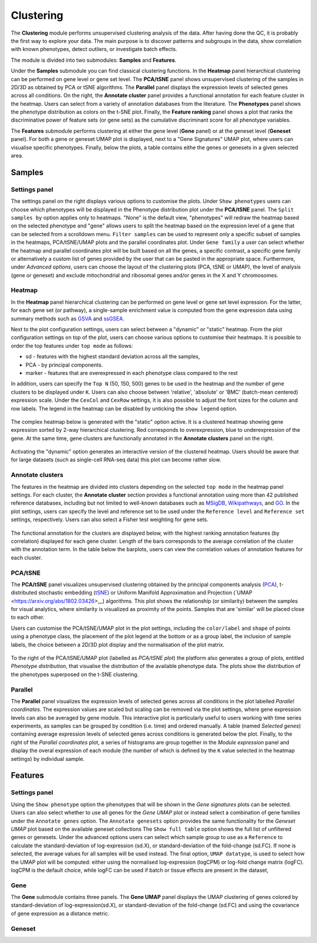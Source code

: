 .. _Clustering:

Clustering
================================================================================

The **Clustering** module performs unsupervised clustering analysis of the data. 
After having done the QC, it is probably the first way to explore your data. 
The main purpose is to discover patterns and subgroups in the data, show correlation
with known phenotypes, detect outliers, or investigate batch effects.

The module is divided into two submodules: **Samples** and **Features**.

Under the **Samples** submodule you can find classical clustering functions.
In the **Heatmap** panel hierarchical clustering can be performed on gene level 
or gene set level. The **PCA/tSNE** panel shows unsupervised clustering of the samples 
in 2D/3D as obtained by PCA or tSNE algorithms. The **Parallel** panel displays the 
expression levels of selected genes across all conditions.
On the right, the **Annotate cluster** panel provides a functional annotation for each 
feature cluster in the heatmap. Users can select from a variety of annotation databases 
from the literature. The **Phenotypes** panel shows the phenotype distribution as colors
on the t-SNE plot. Finally, the **Feature ranking** panel  shows a plot that ranks 
the discriminative power of feature sets (or gene sets) as the cumulative discriminant 
score for all phenotype variables.

The **Features** submodule performs clustering at either the gene level (**Gene** panel)
or at the geneset level (**Geneset** panel). For both a gene or geneset UMAP plot is
displayed, next to a "Gene Signatures" UMAP plot, where users can visualise specific 
phenotypes. Finally, below the plots, a table contains eithe the genes or genesets 
in a given selected area.



Samples
*******************************************************************************

Settings panel
--------------------------------------------------------------------------------
The settings panel on the right displays various options to customise the plots.
Under ``Show phenotypes`` users can choose which phenotypes will be displayed in the
Phenotype distribution plot under the **PCA/tSNE** panel.
The ``Split samples by`` option applies only to heatmaps. "None" is the default view, 
"phenotypes" will redraw the heatmap based on the selected phenotype and "gene" allows
users to split the heatmap based on the expression level of a gene that can be selected
from a scrolldown menu. ``Filter samples`` can be used to represent only a specific
subset of samples in the heatmaps, PCA/tSNE/UMAP plots and the parallel coordinates plot.
Under ``Gene family`` a user can select whether the heatmap and parallel coordinates plot
will be built based on all the genes, a specific contrast, a specific gene family 
or alternatively a custom list of genes provided by the user that can be pasted 
in the appropriate space. 
Furthermore, under *Advanced options*, users can choose the layout of the clustering
plots (PCA, tSNE or UMAP), the level of analysis (gene or geneset) and exclude
mitochondrial and ribosomal genes and/or genes in the X and Y chromosomes.



.. figure:: figures_v3/Clustering_set.png
    :align: center
    :width: 15%


Heatmap
--------------------------------------------------------------------------------
In the **Heatmap** panel hierarchical clustering can be performed on
gene level or gene set level expression. For the latter, for each gene
set (or pathway), a single-sample enrichment value is computed from
the gene expression data using summary methods such as `GSVA
<https://bmcbioinformatics.biomedcentral.com/articles/10.1186/1471-2105-14-7>`__
and `ssGSEA
<https://bmcbioinformatics.biomedcentral.com/articles/10.1186/1471-2105-14-7>`__.

Next to the plot configuration settings, users can select between a "dynamic" or "static" heatmap.
From the plot configuration settings on top of the plot, users can choose various options to 
customise their heatmaps. It is possible to order the top features under ``top mode`` as follows:

* sd - features with the highest standard deviation across all the samples,
* PCA - by principal components.
* marker - features that are overexpressed in each phenotype class compared to the rest

In addition, users can specify the ``Top N`` (50, 150, 500) genes to be used 
in the heatmap and the number of gene clusters to be displayed under ``K``.
Users can also choose between 'relative', 'absolute' or 'BMC' (batch-mean centered) expression
scale. Under the ``CexCol`` and ``CexRow`` settings, it is also possible to adjust the font sizes
for the column and row labels. The legend in the heatmap can be disabled by unticking the
``show legend`` option.

.. figure:: figures_v3/heatmap_set.png
    :align: center
    :width: 20%
        
The complex heatmap below is generated with the "static" option active. 
It is a clustered heatmap showing gene expression sorted by 2-way hierarchical
clustering. Red corresponds to overexpression, blue to underexpression of the gene.
At the same time, gene clusters are functionally annotated in the **Annotate clusters**
panel on the right.

.. figure:: figures_v3/heatmap_stat.png
    :align: center
    :width: 100%

Activating the "dynamic" option generates an interactive version of the clustered heatmap. 
Users should be aware that for large datasets (such as single-cell RNA-seq data) this plot can become
rather slow.

.. figure:: figures_v3/heatmap_dyn.png
    :align: center
    :width: 100%


Annotate clusters
--------------------------------------------------------------------------------
The features in the heatmap are divided into clusters depending on the
selected ``top mode`` in the heatmap panel settings. For each cluster,
the **Annotate cluster** section provides a functional annotation
using more than 42 published reference databases, including but not
limited to well-known databases such as `MSigDB
<http://software.broadinstitute.org/gsea/msigdb/index.jsp>`__, `Wikipathways
<https://www.wikipathways.org/>`__, and `GO
<http://geneontology.org/>`__.  In the plot settings, users can
specify the level and reference set to be used under the ``Reference
level`` and ``Reference set`` settings, respectively. 
Users can also select a Fisher test weighting for gene sets.

.. figure:: figures_v3/K_annotation_opts.png
    :align: center
    :width: 20%

The functional annotation for the clusters are displayed below, with
the highest ranking annotation features (by correlation) displayed for
each gene cluster. Length of the bars corresponds to the average
correlation of the cluster with the annotation term. In the table
below the barplots, users can view the correlation values of
annotation features for each cluster.

.. figure:: figures_v3/K_annotation_plot.png
    :align: center
    :width: 50%


PCA/tSNE
--------------------------------------------------------------------------------
The **PCA/tSNE** panel visualizes unsupervised clustering obtained by the principal
components analysis (`PCA <https://www.ncbi.nlm.nih.gov/pubmed/19377034>`__), 
t-distributed stochastic embedding 
(`tSNE <http://jmlr.org/papers/volume15/vandermaaten14a/vandermaaten14a.pdf>`__) 
or Uniform Manifold Approximation and Projection (`UMAP <https://arxiv.org/abs/1802.03426>__) algorithms. 
This plot shows the relationship (or similarity) between the samples for visual 
analytics, where similarity is visualized as proximity of the points. 
Samples that are 'similar' will be placed close to each other.

Users can customise the PCA/tSNE/UMAP plot in the plot settings, including
the ``color/label`` and ``shape`` of points using a phenotype class, the placement
of the plot legend at the bottom or as a group label, the inclusion of sample labels,
the choice between a 2D/3D plot display and the normalisation of the plot matrix.

.. figure:: figures_v3/PCA_set.png
    :align: center
    :width: 20%

To the right of the PCA/tSNE/UMAP plot (labelled as *PCA/tSNE plot*) the platform also generates a group of
plots, entitled *Phenotype distribution*, that visualise the distribution of the available phenotype data.
The plots show the distribution of the phenotypes superposed on the t-SNE clustering.

.. figure:: figures_v3/PCA_tSNE.png
    :align: center
    :width: 100%


Parallel
--------------------------------------------------------------------------------
The **Parallel** panel visualizes the expression levels of selected genes across 
all conditions in the plot labelled *Parallel coordinates*. The expression values are 
scaled but scaling can be removed via the plot settings, where gene expression levels 
can also be averaged by gene module. This interactive plot is particularly useful to users 
working with time series experiments, as samples can be grouped by condition (i.e. time) and ordered manually.
A table (named *Selected genes*) containing average expression levels of selected genes across conditions is generated
below the plot. Finally, to the right of the *Parallel coordinates* plot, a series of histograms 
are group together in the *Module expression* panel and  display the overal expression of each module 
(the number of which is defined by the ``K`` value selected in the heatmap settings) by individual sample.

.. figure:: figures_v3/parallel.png
    :align: center
    :width: 100%

Features
*******************************************************************************

Settings panel
--------------------------------------------------------------------------------
Using the ``Show phenotype`` option the phenotypes that will be shown
in the *Gene signatures* plots can be selected. Users can also select whether
to use all genes for the *Gene UMAP* plot or instead select a combination 
of gene families under the ``Annotate genes`` option. The ``Annotate genesets``
option provides the same functionality for the *Geneset UMAP* plot based on the available
geneset collections The ``Show full table`` option shows the full list of unfiltered genes
or genesets. Under the advanced options users can select which sample group to use as
a ``Reference`` to calculate the standard-deviation of log-expression (sd.X), 
or standard-deviation of the fold-change (sd.FC). If none is selected, the average values
for all samples will be used instead. The final option, ``UMAP datatype``, is used to select 
how the UMAP plot will be computed: either using the normalised log-expression (logCPM) 
or log-fold change matrix (logFC). logCPM is the default choice, while logFC can be used 
if batch or tissue effects are present in the dataset,

.. figure:: figures_v3/features_set.png
    :align: center
    :width: 20%

Gene
--------------------------------------------------------------------------------
The **Gene** submodule contains three panels. The **Gene UMAP** panel displays 
the UMAP clustering of genes colored by standard-deviation of log-expression(sd.X), 
or standard-deviation of the fold-change (sd.FC) and using the covariance of gene expression
as a distance metric.

Geneset
--------------------------------------------------------------------------------
